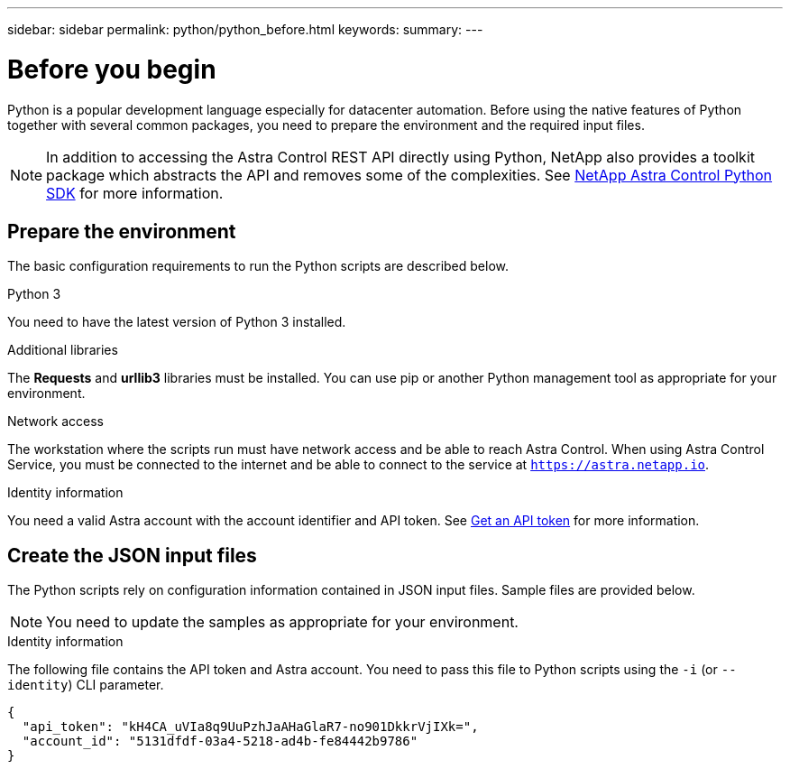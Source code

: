 ---
sidebar: sidebar
permalink: python/python_before.html
keywords:
summary:
---

= Before you begin
:hardbreaks:
:nofooter:
:icons: font
:linkattrs:
:imagesdir: ./media/

[.lead]
Python is a popular development language especially for datacenter automation. Before using the native features of Python together with several common packages, you need to prepare the environment and the required input files.

[NOTE]
In addition to accessing the Astra Control REST API directly using Python, NetApp also provides a toolkit package which abstracts the API and removes some of the complexities. See link:../python/astra_toolkits.html[NetApp Astra Control Python SDK] for more information.

== Prepare the environment

The basic configuration requirements to run the Python scripts are described below.

.Python 3

You need to have the latest version of Python 3 installed.

.Additional libraries

The *Requests* and *urllib3* libraries must be installed. You can use pip or another Python management tool as appropriate for your environment.

.Network access

The workstation where the scripts run must have network access and be able to reach Astra Control. When using Astra Control Service, you must be connected to the internet and be able to connect to the service at `https://astra.netapp.io`.

.Identity information

You need a valid Astra account with the account identifier and API token. See link:../get-started/get_api_token.html[Get an API token] for more information.

== Create the JSON input files

The Python scripts rely on configuration information contained in JSON input files. Sample files are provided below.

[NOTE]
You need to update the samples as appropriate for your environment.

.Identity information

The following file contains the API token and Astra account. You need to pass this file to Python scripts using the `-i` (or `--identity`) CLI parameter.

[source,json]
{
  "api_token": "kH4CA_uVIa8q9UuPzhJaAHaGlaR7-no901DkkrVjIXk=",
  "account_id": "5131dfdf-03a4-5218-ad4b-fe84442b9786"
}
